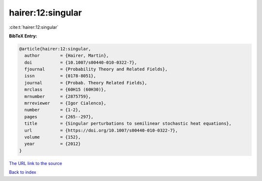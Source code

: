 hairer:12:singular
==================

:cite:t:`hairer:12:singular`

**BibTeX Entry:**

.. code-block:: bibtex

   @article{hairer:12:singular,
     author        = {Hairer, Martin},
     doi           = {10.1007/s00440-010-0322-7},
     fjournal      = {Probability Theory and Related Fields},
     issn          = {0178-8051},
     journal       = {Probab. Theory Related Fields},
     mrclass       = {60H15 (60H30)},
     mrnumber      = {2875759},
     mrreviewer    = {Igor Cialenco},
     number        = {1-2},
     pages         = {265--297},
     title         = {Singular perturbations to semilinear stochastic heat equations},
     url           = {https://doi.org/10.1007/s00440-010-0322-7},
     volume        = {152},
     year          = {2012}
   }
`The URL link to the source <https://doi.org/10.1007/s00440-010-0322-7>`_


`Back to index <../By-Cite-Keys.html>`_
